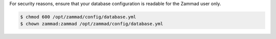 For security reasons, ensure that your database configuration
is readable for the Zammad user only.

.. code-block:: sh

   $ chmod 600 /opt/zammad/config/database.yml
   $ chown zammad:zammad /opt/zammad/config/database.yml
